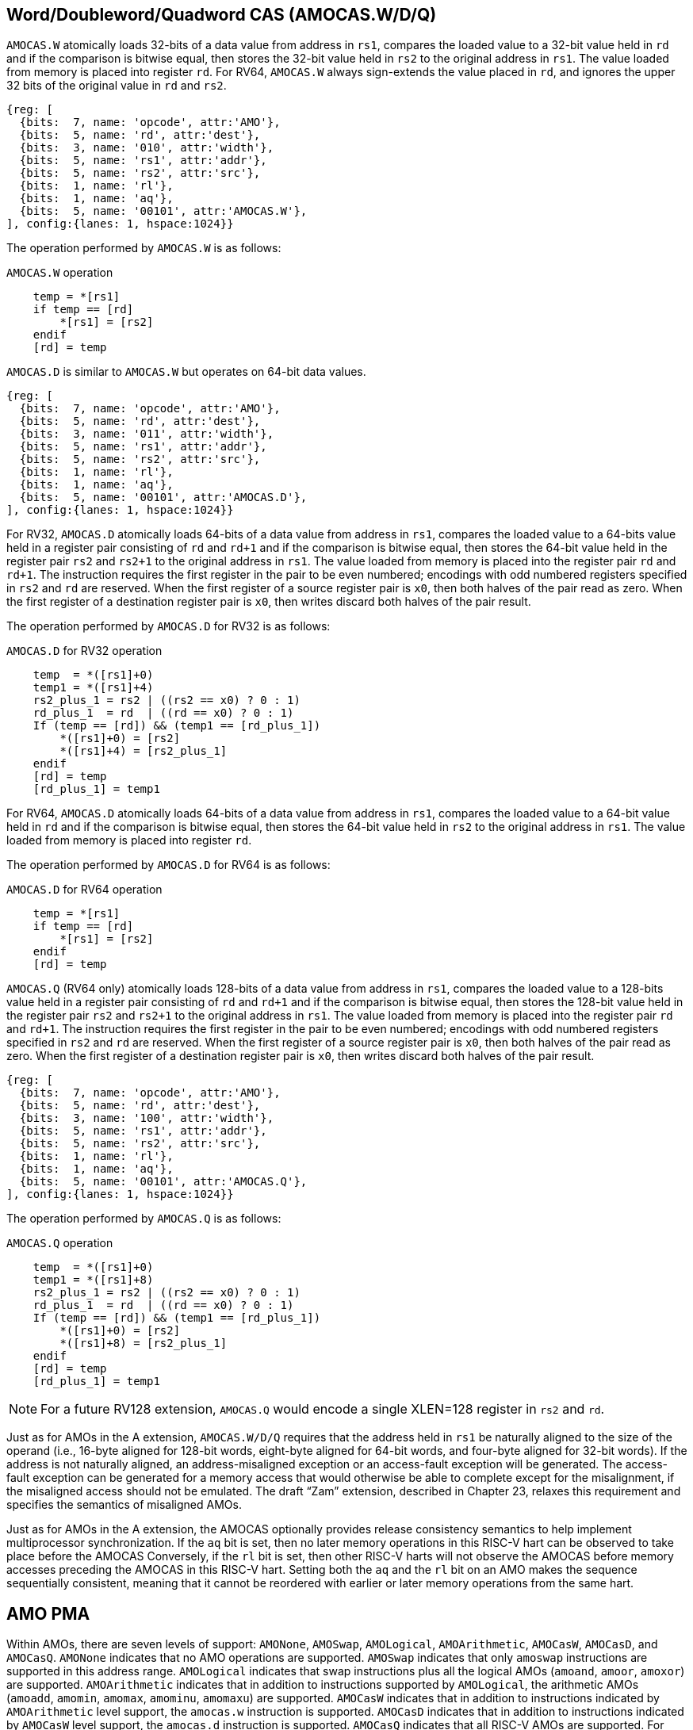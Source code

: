 [[chapter2]]
== Word/Doubleword/Quadword CAS (AMOCAS.W/D/Q)
[width=100%]

`AMOCAS.W` atomically loads 32-bits of a data value from address in `rs1`,
compares the loaded value to a 32-bit value held in `rd` and if the
comparison is bitwise equal, then stores the 32-bit value held in `rs2` to
the original address in `rs1`. The value loaded from memory is placed into
register `rd`. For RV64, `AMOCAS.W` always sign-extends the value placed in
`rd`, and ignores the upper 32 bits of the original value in `rd` and `rs2`.

[wavedrom, , ] 
.... 
{reg: [
  {bits:  7, name: 'opcode', attr:'AMO'},
  {bits:  5, name: 'rd', attr:'dest'},
  {bits:  3, name: '010', attr:'width'},
  {bits:  5, name: 'rs1', attr:'addr'},
  {bits:  5, name: 'rs2', attr:'src'},
  {bits:  1, name: 'rl'},
  {bits:  1, name: 'aq'},
  {bits:  5, name: '00101', attr:'AMOCAS.W'},
], config:{lanes: 1, hspace:1024}}
....

The operation performed by `AMOCAS.W` is as follows:

.`AMOCAS.W` operation
[source, ruby]
----
    temp = *[rs1]
    if temp == [rd]
        *[rs1] = [rs2]
    endif
    [rd] = temp
----

`AMOCAS.D` is similar to `AMOCAS.W` but operates on 64-bit data values.

[wavedrom, , ] 
.... 
{reg: [
  {bits:  7, name: 'opcode', attr:'AMO'},
  {bits:  5, name: 'rd', attr:'dest'},
  {bits:  3, name: '011', attr:'width'},
  {bits:  5, name: 'rs1', attr:'addr'},
  {bits:  5, name: 'rs2', attr:'src'},
  {bits:  1, name: 'rl'},
  {bits:  1, name: 'aq'},
  {bits:  5, name: '00101', attr:'AMOCAS.D'},
], config:{lanes: 1, hspace:1024}}
....

For RV32, `AMOCAS.D` atomically loads 64-bits of a data value from address in
`rs1`, compares the loaded value to a 64-bits value held in a register pair
consisting of `rd` and `rd+1` and if the comparison is bitwise equal, then
stores the 64-bit value held in the register pair `rs2` and `rs2+1` to the
original address in `rs1`. The value loaded from memory is placed into the
register pair `rd` and `rd+1`. The instruction requires the first register in
the pair to be even numbered; encodings with odd numbered registers specified
in `rs2` and `rd` are reserved. When the first register of a source register
pair is `x0`, then both halves of the pair read as zero. When the first
register of a destination register pair is `x0`, then writes discard both
halves of the pair result.

The operation performed by `AMOCAS.D` for RV32 is as follows:

.`AMOCAS.D` for RV32 operation
[source, ruby]
----
    temp  = *([rs1]+0)
    temp1 = *([rs1]+4)
    rs2_plus_1 = rs2 | ((rs2 == x0) ? 0 : 1)
    rd_plus_1  = rd  | ((rd == x0) ? 0 : 1)
    If (temp == [rd]) && (temp1 == [rd_plus_1])
        *([rs1]+0) = [rs2]
        *([rs1]+4) = [rs2_plus_1]
    endif
    [rd] = temp
    [rd_plus_1] = temp1
----

For RV64, `AMOCAS.D` atomically loads 64-bits of a data value from address in
`rs1`, compares the loaded value to a 64-bit value held in `rd` and if the
comparison is bitwise equal, then stores the 64-bit value held in `rs2` to the
original address in `rs1`. The value loaded from memory is placed into register
`rd`.

The operation performed by `AMOCAS.D` for RV64 is as follows:

.`AMOCAS.D` for RV64 operation
[source, ruby]
----
    temp = *[rs1]
    if temp == [rd]
        *[rs1] = [rs2]
    endif
    [rd] = temp
----

`AMOCAS.Q` (RV64 only) atomically loads 128-bits of a data value from address in
`rs1`, compares the loaded value to a 128-bits value held in a register pair
consisting of `rd` and `rd+1` and if the comparison is bitwise equal, then stores
the 128-bit value held in the register pair `rs2` and `rs2+1` to the original
address in `rs1`. The value loaded from memory is placed into the register pair
`rd` and `rd+1`. The instruction requires the first register in the pair to be
even numbered; encodings with odd numbered registers specified in `rs2` and `rd`
are reserved. When the first register of a source register pair is `x0`, then both
halves of the pair read as zero. When the first register of a destination register
pair is `x0`, then writes discard both halves of the pair result.

[wavedrom, , ] 
.... 
{reg: [
  {bits:  7, name: 'opcode', attr:'AMO'},
  {bits:  5, name: 'rd', attr:'dest'},
  {bits:  3, name: '100', attr:'width'},
  {bits:  5, name: 'rs1', attr:'addr'},
  {bits:  5, name: 'rs2', attr:'src'},
  {bits:  1, name: 'rl'},
  {bits:  1, name: 'aq'},
  {bits:  5, name: '00101', attr:'AMOCAS.Q'},
], config:{lanes: 1, hspace:1024}}
....

The operation performed by `AMOCAS.Q` is as follows:

.`AMOCAS.Q` operation
[source, ruby]
----
    temp  = *([rs1]+0)
    temp1 = *([rs1]+8)
    rs2_plus_1 = rs2 | ((rs2 == x0) ? 0 : 1)
    rd_plus_1  = rd  | ((rd == x0) ? 0 : 1)
    If (temp == [rd]) && (temp1 == [rd_plus_1])
        *([rs1]+0) = [rs2]
        *([rs1]+8) = [rs2_plus_1]
    endif
    [rd] = temp
    [rd_plus_1] = temp1
----

[NOTE]
====
For a future RV128 extension, `AMOCAS.Q` would encode a single XLEN=128 register
in `rs2` and `rd`.
====

Just as for AMOs in the A extension, `AMOCAS.W/D/Q` requires that the address held
in `rs1` be naturally aligned to the size of the operand (i.e., 16-byte aligned for
128-bit words, eight-byte aligned for 64-bit words, and four-byte aligned for 32-bit
words). If the address is not naturally aligned, an address-misaligned exception or
an access-fault exception will be generated. The access-fault exception can be
generated for a memory access that would otherwise be able to complete except for the
misalignment, if the misaligned access should not be emulated. The draft “Zam”
extension, described in Chapter 23, relaxes this requirement and specifies the
semantics of misaligned AMOs.

Just as for AMOs in the A extension, the AMOCAS optionally provides release
consistency semantics to help implement multiprocessor synchronization. If the `aq`
bit is set, then no later memory operations in this RISC-V hart can be observed to
take place before the AMOCAS Conversely, if the `rl` bit is set, then other RISC-V
harts will not observe the AMOCAS before memory accesses preceding the AMOCAS in
this RISC-V hart. Setting both the `aq` and the `rl` bit on an AMO makes the sequence
sequentially consistent, meaning that it cannot be reordered with earlier or later
memory operations from the same hart.

== AMO PMA

Within AMOs, there are seven levels of support: `AMONone`, `AMOSwap`, `AMOLogical`, 
`AMOArithmetic`, `AMOCasW`, `AMOCasD`, and `AMOCasQ`. `AMONone` indicates that no
AMO operations are supported. `AMOSwap` indicates that only `amoswap` instructions
are supported in this address range. `AMOLogical` indicates that swap instructions
plus all the logical AMOs (`amoand`, `amoor`, `amoxor`) are supported. `AMOArithmetic`
indicates that in addition to instructions supported by `AMOLogical`, the arithmetic
AMOs (`amoadd`, `amomin`, `amomax`, `amominu`, `amomaxu`) are supported. `AMOCasW`
indicates that in addition to instructions indicated by `AMOArithmetic` level support,
the `amocas.w` instruction is supported. `AMOCasD` indicates that in addition to
instructions indicated by `AMOCasW` level support, the `amocas.d` instruction is
supported. `AMOCasQ` indicates that all RISC-V AMOs are supported. For each level
of support, naturally aligned AMOs of a given width are supported if the underlying
memory region supports reads and writes of that width. The draft “Zam” extension,
described in Chapter 23, relaxes this requirement and specifies the semantics of
misaligned AMOs. Main memory and I/O regions may only support a subset or none of
the processor-supported atomic operations.

[width=100%]
[%header, cols="^6,^20", grid=rows, frame=none]
|===
|AMO Class       | Supported Operations
|`AMONone`       | None
|`AMOSwap`       | `amoswap`
|`AMOLogical`    | above + `amoand`, `amoor`, `amoxor`
|`AMOArithmetic` | above + `amoadd`, `amomin`, `amomax`, `amominu`, `amomaxu`
|`AMOCasW`       | above + `amocas.w`
|`AMOCasD`       | above + `amocas.d`
|`AMOCasQ`       | above + `amocas.q`
|===


[NOTE]
====
We recommend providing at least `AMOLogical` support for I/O regions where possible.
====

[NOTE]
====
`AMOCasW/D/Q` PMA requires `AMOArithmetic` level support as the amocas instructions
requires ability to perform an arithmetic comparison and a swap operation. 
====

